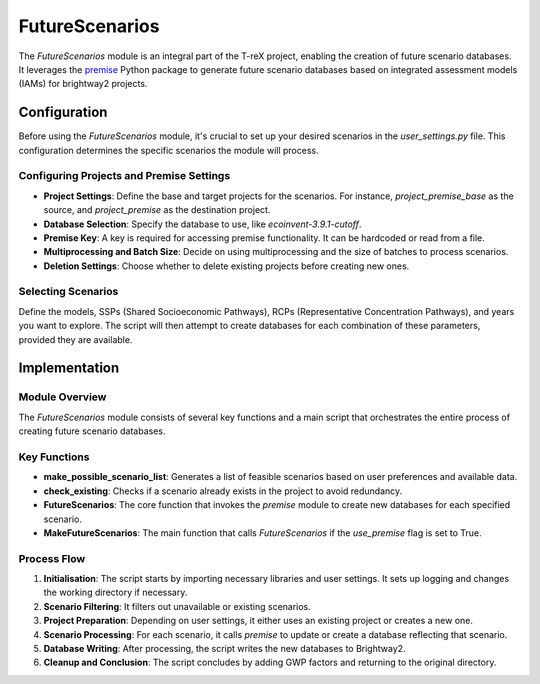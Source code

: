 FutureScenarios
===============

The `FutureScenarios` module is an integral part of the T-reX project, enabling the creation of future scenario databases. It leverages the `premise <https://github.com/polca-project/premise>`_ Python package to generate future scenario databases based on integrated assessment models (IAMs) for brightway2 projects.

Configuration
-------------

Before using the `FutureScenarios` module, it's crucial to set up your desired scenarios in the `user_settings.py` file. This configuration determines the specific scenarios the module will process.

Configuring Projects and Premise Settings
^^^^^^^^^^^^^^^^^^^^^^^^^^^^^^^^^^^^^^^^^

- **Project Settings**: Define the base and target projects for the scenarios. For instance, `project_premise_base` as the source, and `project_premise` as the destination project.
- **Database Selection**: Specify the database to use, like `ecoinvent-3.9.1-cutoff`.
- **Premise Key**: A key is required for accessing premise functionality. It can be hardcoded or read from a file.
- **Multiprocessing and Batch Size**: Decide on using multiprocessing and the size of batches to process scenarios.
- **Deletion Settings**: Choose whether to delete existing projects before creating new ones.

Selecting Scenarios
^^^^^^^^^^^^^^^^^^^

Define the models, SSPs (Shared Socioeconomic Pathways), RCPs (Representative Concentration Pathways), and years you want to explore. The script will then attempt to create databases for each combination of these parameters, provided they are available.

Implementation
--------------

Module Overview
^^^^^^^^^^^^^^^

The `FutureScenarios` module consists of several key functions and a main script that orchestrates the entire process of creating future scenario databases.

Key Functions
^^^^^^^^^^^^^

- **make_possible_scenario_list**: Generates a list of feasible scenarios based on user preferences and available data.
- **check_existing**: Checks if a scenario already exists in the project to avoid redundancy.
- **FutureScenarios**: The core function that invokes the `premise` module to create new databases for each specified scenario.
- **MakeFutureScenarios**: The main function that calls `FutureScenarios` if the `use_premise` flag is set to True.

Process Flow
^^^^^^^^^^^^

1. **Initialisation**: The script starts by importing necessary libraries and user settings. It sets up logging and changes the working directory if necessary.
2. **Scenario Filtering**: It filters out unavailable or existing scenarios.
3. **Project Preparation**: Depending on user settings, it either uses an existing project or creates a new one.
4. **Scenario Processing**: For each scenario, it calls `premise` to update or create a database reflecting that scenario.
5. **Database Writing**: After processing, the script writes the new databases to Brightway2.
6. **Cleanup and Conclusion**: The script concludes by adding GWP factors and returning to the original directory.

